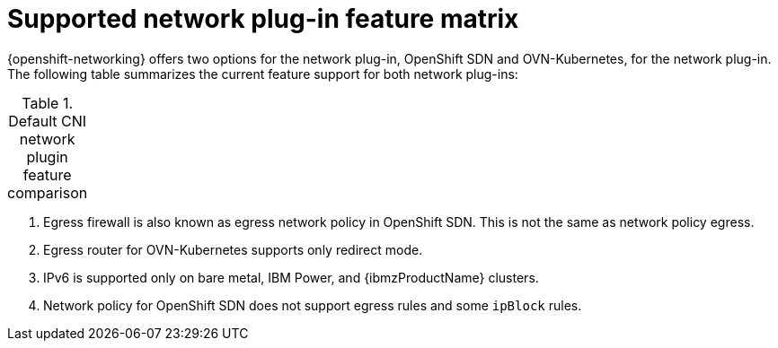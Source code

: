 // Module included in the following assemblies:
//
// * networking/ovn_kubernetes_network_provider/about-ovn-kubernetes.adoc

:_content-type: REFERENCE
[id="nw-ovn-kubernetes-matrix_{context}"]
= Supported network plug-in feature matrix

{openshift-networking} offers two options for the network plug-in, OpenShift SDN and OVN-Kubernetes, for the network plug-in. The following table summarizes the current feature support for both network plug-ins:

.Default CNI network plugin feature comparison
[cols="50%,25%,25%",options="header"]
|===
ifeval::["{context}" == "about-ovn-kubernetes"]
|Feature|OVN-Kubernetes|OpenShift SDN

|Egress IPs|Supported|Supported

|Egress firewall ^[1]^|Supported|Supported

|Egress router|Supported ^[2]^|Supported

|Hybrid networking|Supported|Not supported

|IPsec encryption for intra-cluster communication|Supported|Not supported

|IPv6|Supported ^[3]^|Not supported

|Kubernetes network policy|Supported|Partially supported ^[4]^

|Kubernetes network policy logs|Supported|Not supported

|Hardware offloading|Supported|Not supported

|Multicast|Supported|Supported
endif::[]
ifeval::["{context}" == "about-openshift-sdn"]
|Feature|OpenShift SDN|OVN-Kubernetes

|Egress IPs|Supported|Supported

|Egress firewall ^[1]^|Supported|Supported

|Egress router|Supported|Supported ^[2]^

|Hybrid networking|Not supported|Supported

|IPsec encryption|Not supported|Supported

|IPv6|Not supported|Supported ^[3]^

|Kubernetes network policy|Partially supported ^[4]^|Supported

|Kubernetes network policy logs|Not supported|Supported

|Multicast|Supported|Supported

|Hardware offloading|Not supported|Supported
endif::[]
|===
[.small]
--
1. Egress firewall is also known as egress network policy in OpenShift SDN. This is not the same as network policy egress.

2. Egress router for OVN-Kubernetes supports only redirect mode.

3. IPv6 is supported only on bare metal, IBM Power, and {ibmzProductName} clusters.

4. Network policy for OpenShift SDN does not support egress rules and some `ipBlock` rules.
--
